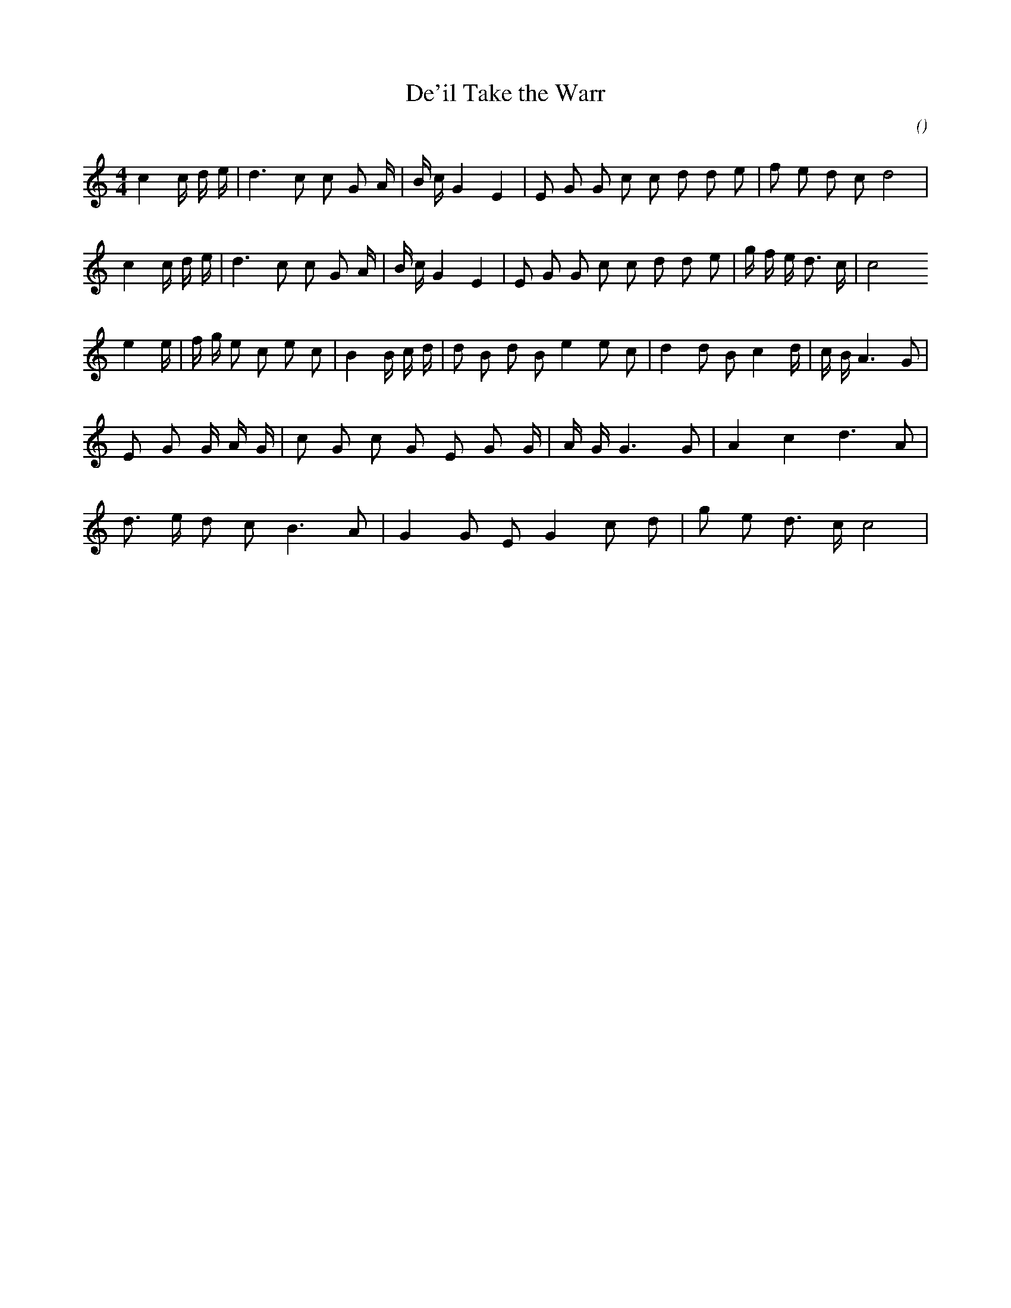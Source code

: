 X:1
T: De'il Take the Warr
N:
C:
S:3 times
A:
O:
R:
M:4/4
K:C
I:speed 172
%W:
% voice 1 (1 lines, 26 notes)
K:C
M:4/4
L:1/16
c4 c4/3 d4/3 e4/3 |d6 c2 c2 G2 A4/3 |B4/3 c4/3 G4 E4 |E2 G2 G2 c2 c2 d2 d2 e2 |f2 e2 d2 c2 d8 |
%W:
% voice 1 (1 lines, 27 notes)
c4 c4/3 d4/3 e4/3 |d6 c2 c2 G2 A4/3 |B4/3 c4/3 G4 E4 |E2 G2 G2 c2 c2 d2 d2 e2 |g4/3 f4/3 e4/3 d3 c |c8
%W:
% voice 1 (1 lines, 28 notes)
e4 e4/3 |f4/3 g4/3 e2 c2 e2 c2 |B4 B4/3 c4/3 d4/3 |d2 B2 d2 B2 e4 e2 c2 |d4 d2 B2 c4 d4/3 |c4/3 B4/3 A6 G2 |
%W:
% voice 1 (1 lines, 20 notes)
E2 G2 G4/3 A4/3 G4/3 |c2 G2 c2 G2 E2 G2 G4/3 |A4/3 G4/3 G6 G2 |A4 c4 d6 A2 |
%W:
% voice 1 (1 lines, 17 notes)
d3 e d2 c2 B6 A2 |G4 G2 E2 G4 c2 d2 |g2 e2 d3 c c8 |
